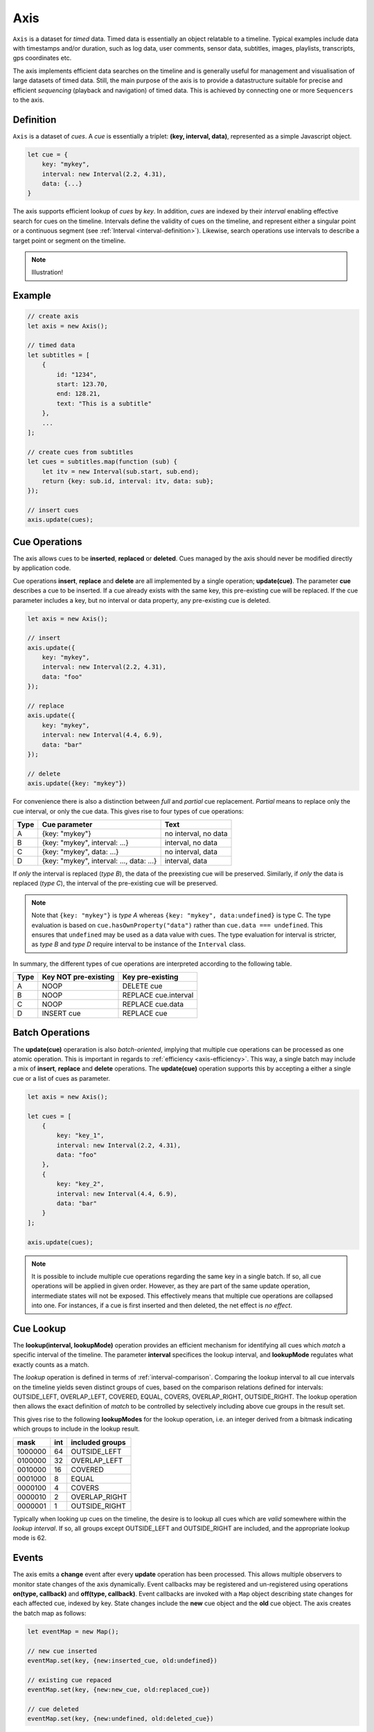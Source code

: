 ..  _axis:

========================================================================
Axis
========================================================================

``Axis`` is a dataset for *timed* data. Timed data is essentially an
object relatable to a timeline. Typical examples include data with
timestamps and/or duration, such as log data, user comments, sensor
data, subtitles, images, playlists, transcripts, gps coordinates etc.

The axis implements efficient data searches on the timeline and is
generally useful for management and visualisation of large datasets of
timed data. Still, the main purpose of the axis is to provide a
datastructure suitable for precise and efficient *sequencing* (playback
and navigation) of timed data. This is achieved by connecting one or
more ``Sequencers`` to the axis.


..  _axis-definition:

Definition
------------------------------------------------------------------------

``Axis`` is a dataset of *cues*. A *cue* is essentially a triplet:
**(key, interval, data)**, represented as a simple Javascript object.

..  code-block:: javascript

    let cue = {
        key: "mykey",
        interval: new Interval(2.2, 4.31),
        data: {...}
    }


The axis supports efficient lookup of *cues* by *key*. In addition,
*cues* are indexed by their *interval* enabling effective search for cues
on the timeline. Intervals define the validity of cues on the timeline,
and represent either a singular point or a continuous segment (see
:ref:`Interval <interval-definition>`). Likewise, search operations use
intervals to describe a target point or segment on the timeline.


..  note::

    Illustration!


Example
------------------------------------------------------------------------

..  code-block:: javascript

    // create axis
    let axis = new Axis();

    // timed data
    let subtitles = [
        {
            id: "1234",
            start: 123.70,
            end: 128.21,
            text: "This is a subtitle"
        },
        ...
    ];

    // create cues from subtitles
    let cues = subtitles.map(function (sub) {
        let itv = new Interval(sub.start, sub.end);
        return {key: sub.id, interval: itv, data: sub};
    });

    // insert cues
    axis.update(cues);



.. _axis-update:

Cue Operations
------------------------------------------------------------------------

The axis allows cues to be **inserted**, **replaced** or **deleted**.
Cues managed by the axis should never be modified directly by application code.

Cue operations **insert**, **replace** and **delete** are all
implemented by a single operation; **update(cue)**. The parameter
**cue** describes a cue to be inserted. If a cue already exists with the
same key, this pre-existing cue will be replaced. If the cue parameter includes a
key, but no interval or data property, any pre-existing cue is deleted.


..  code-block:: javascript

    let axis = new Axis();

    // insert
    axis.update({
        key: "mykey",
        interval: new Interval(2.2, 4.31),
        data: "foo"
    });

    // replace
    axis.update({
        key: "mykey",
        interval: new Interval(4.4, 6.9),
        data: "bar"
    });

    // delete
    axis.update({key: "mykey"})


For convenience there is also a distinction between *full* and *partial*
cue replacement. *Partial* means to replace only the cue interval, or
only the cue data. This gives rise to four types of cue operations:

=====  ========================================  ====================
Type   Cue parameter                             Text
=====  ========================================  ====================
A      {key: "mykey"}                            no interval, no data
B      {key: "mykey", interval: ...}             interval, no data
C      {key: "mykey", data: ...}                 no interval, data
D      {key: "mykey", interval: ..., data: ...}  interval, data
=====  ========================================  ====================

If *only* the interval is replaced (*type B*), the data of the preexisting
cue will be preserved. Similarly, if *only* the data is replaced (*type
C*), the interval of the pre-existing cue will be preserved.

..  note::

    Note that ``{key: "mykey"}`` is *type A* whereas ``{key: "mykey",
    data:undefined}`` is type C. The type evaluation is based on
    ``cue.hasOwnProperty("data")`` rather than ``cue.data ===
    undefined``. This ensures that ``undefined`` may be used as a data
    value with cues. The type evaluation for interval is stricter,
    as *type B* and *type D* require interval to be instance of the
    ``Interval`` class.

In summary, the different types of cue operations are interpreted
according to the following table.

=====  ====================  ==============================
Type   Key NOT pre-existing  Key pre-existing
=====  ====================  ==============================
A      NOOP                  DELETE cue
B      NOOP                  REPLACE cue.interval
C      NOOP                  REPLACE cue.data
D      INSERT cue            REPLACE cue
=====  ====================  ==============================





.. _axis-batch:

Batch Operations
------------------------------------------------------------------------

The **update(cue)** operaration is also *batch-oriented*, implying that
multiple cue operations can be processed as one atomic operation. This is
important in regards to :ref:`efficiency <axis-efficiency>`. This way, a
single batch may include a mix of **insert**, **replace** and **delete**
operations. The **update(cue)** operation supports this by accepting a
either a single cue or a list of cues as parameter.

..  code-block:: javascript

    let axis = new Axis();

    let cues = [
        {
            key: "key_1",
            interval: new Interval(2.2, 4.31),
            data: "foo"
        },
        {
            key: "key_2",
            interval: new Interval(4.4, 6.9),
            data: "bar"
        }
    ];

    axis.update(cues);




..  note::

    It is possible to include multiple cue operations regarding the
    same key in a single batch. If so, all cue operations will be
    applied in given order. However, as they are part of the same
    update operation, intermediate states will not be exposed. This effectively
    means that multiple cue operations are collapsed into one.
    For instances, if a cue is first inserted and then deleted,
    the net effect is *no effect*.



.. _axis-lookup:

Cue Lookup
------------------------------------------------------------------------

The **lookup(interval, lookupMode)** operation provides an efficient mechanism for
identifying all cues which *match* a specific interval of the
timeline. The parameter **interval** specifices the lookup interval, and
**lookupMode** regulates what exactly counts as a match.

The *lookup* operation is defined in terms of
:ref:`interval-comparison`. Comparing the lookup interval to all cue
intervals on the timeline yields seven distinct groups of cues, based on
the comparison relations defined for intervals: OUTSIDE_LEFT,
OVERLAP_LEFT, COVERED,  EQUAL, COVERS, OVERLAP_RIGHT, OUTSIDE_RIGHT. The
lookup operation then allows the exact definition of *match* to be
controlled by selectively including above cue groups in  the result set.

This gives rise to the following **lookupModes** for the lookup
operation, i.e. an integer derived from a bitmask indicating which
groups to include in the lookup result.

=======  ===  ===============
mask     int  included groups
=======  ===  ===============
1000000  64   OUTSIDE_LEFT
0100000  32   OVERLAP_LEFT
0010000  16   COVERED
0001000   8   EQUAL
0000100   4   COVERS
0000010   2   OVERLAP_RIGHT
0000001   1   OUTSIDE_RIGHT
=======  ===  ===============

Typically when looking up cues on the timeline, the desire is to lookup
all cues which are *valid* somewhere within the *lookup interval*.
If so, all groups except OUTSIDE_LEFT and OUTSIDE_RIGHT are included,
and the appropriate lookup mode is 62.


..  _axis-events:

Events
------------------------------------------------------------------------

The axis emits a **change** event after every **update** operation has
been processed. This allows multiple observers to monitor state changes
of the axis dynamically. Event callbacks may be registered and
un-registered using operations **on(type, callback)** and
**off(type, callback)**. Event callbacks are invoked with a ``Map``
object describing state changes for each affected cue, indexed by key.
State changes include the **new** cue object and the **old** cue object.
The axis creates the batch map as follows:

..  code-block:: javascript

    let eventMap = new Map();

    // new cue inserted
    eventMap.set(key, {new:inserted_cue, old:undefined})

    // existing cue repaced
    eventMap.set(key, {new:new_cue, old:replaced_cue})

    // cue deleted
    eventMap.set(key, {new:undefined, old:deleted_cue})


..  _axis-efficiency:

Efficiency
------------------------------------------------------------------------

The axis implementation targets efficiency with high volumes of cues. In
particular, the efficiency of the **lookup** operations is crucial, as
this will to be used repeatedly during media playback. With high volumes
of cues, a brute force linear search will not be appropriate. The
implementation therefor maintains a sorted index for cues and uses
binary search to resolve lookup, yielding O(logN) lookup performance.
The crux of the lookup algorithm relates to resolving the cues which
COVERS the lookup interval, without resorting to an O(N) solution.
On the other hand, maintaining a sorted index internally implies that
the **update** is O(N). The support for :ref:`batch operations <axis-batch>`
improves the efficiency, by ensuring that sorting overhead can be taken
once for a large batch operation, instead on once per cue.


..  note::

    For instance, with the current implementation inserting 100.000
    pre-ordered cues would take about 0.2 seconds in a desktop environment.


    More details




Api
------------------------------------------------------------------------


Constructor
""""""""""""""""""""""""""""""""""""""""""""""""""""""""""""""""""""""""

..  js:class:: Axis()

    Create an empty axis.


Instance Attributes
""""""""""""""""""""""""""""""""""""""""""""""""""""""""""""""""""""""""

..  js:attribute:: axis.size

    :returns int: number of cues



Instance Methods
""""""""""""""""""""""""""""""""""""""""""""""""""""""""""""""""""""""""


..  js:method:: axis.has(key)

    :param object key: cue key
    :returns boolean: true if cue key exists, else false

..  js:method:: axis.get(key)

    :param object key: cue key
    :returns cue: cue if key exists, else undefined

..  js:method:: axis.keys()

    :returns Array: list of all keys

..  js:method:: axis.cues()

    :returns Array: list of all cues


..  js:method:: axis.update (cues[, equals])

    :param list cues: list of cues or single cue
    :param function equals: equality function for cue data
    :returns changeMap: cue changes caused by the update operation

    Insert, replace or delete cues from the axis. For details on how
    to construct cues see :ref:`axis-update`.

    Attempts to replace a cue with an *equal* cue should be recognized
    as NOOP and not incur any processing. However, with regards to the
    cue data object there is no general way of determinig object
    equality. By default, the axis uses a simple value equality test
    ``==``, which will work for values, but not for objects.
    In this case, an application specific equality function may be
    given as parameter to update.

    ..  code-block:: javascript

        function equals(cue_data_a, cue_data_b) {...}

    ..  warning::

        Repeated invocation of the update operation is an *anti-pattern*
        with respect to efficiency! Cue operations should always be
        aggregated and then applied together as a single update operation.

        ..  code-block:: javascript

            // cues
            let cues = [...];

            // NO!
            cues.forEach(function(cue)) {
                axis.update(cue);
            }

            // YES!
            axis.update(cues);


..  js:method:: axis.clear()

    Clears all cues of the axis. More effective than iterating
    through cues and removing them.


..  js:method:: axis.lookup(interval[, mode])

    :param Interval interval: lookup interval
    :param int mode: lookup mode
    :returns Array: list of cues

    Returns all cues matching a given interval on axis. Lookup mode
    specifies the exact meaning of *match*, see :ref:`axis-lookup`.

    Note also that the lookup operation may be used to lookup cues that
    match a single point on the timeline, simply by defining the
    lookup interval as a single point.

..  js:method:: axis.lookup_points(interval)

    :param Interval interval: lookup interval
    :returns Array: list of (point, cue) tuples

    This function is used to lookup all points on the axis (i.e. cue
    endpoints), within some interval. Return list of (point, cue)
    tuples. Point is an endpoint value of cue, either cue.low or
    cue.high. Multiple cues may be registered on a single endpoint
    value, so a point may occur multiple times with different cues.


..  js:method:: axis.lookup_delete(interval[, mode])

    :param Interval interval: lookup interval
    :param int mode: search mode
    :returns Array: list of deleted cues

    Similar to *lookup*, except that it deletes all cues matching a given interval.


..  js:method:: axis.on (type, callback[, ctx])

    :param string type: event type
    :param function callback: event callback
    :param object ctx: set *this* object to be used during callback
        invokation. If not provided, *this* will be ``Axis``.

    Register a callback for events of given type.

    ..  code-block:: javascript

        let handler = function(e){}
        axis.on("change", handler)


..  js:method:: axis.off (type, callback)

    :param string type: event type
    :param function callback: event callback

    Un-register a callback from given event type

    ..  code-block:: javascript

        axis.off("change", handler)


..  js:method:: callback (batchMap)

    :param Map batchMap: state changes


